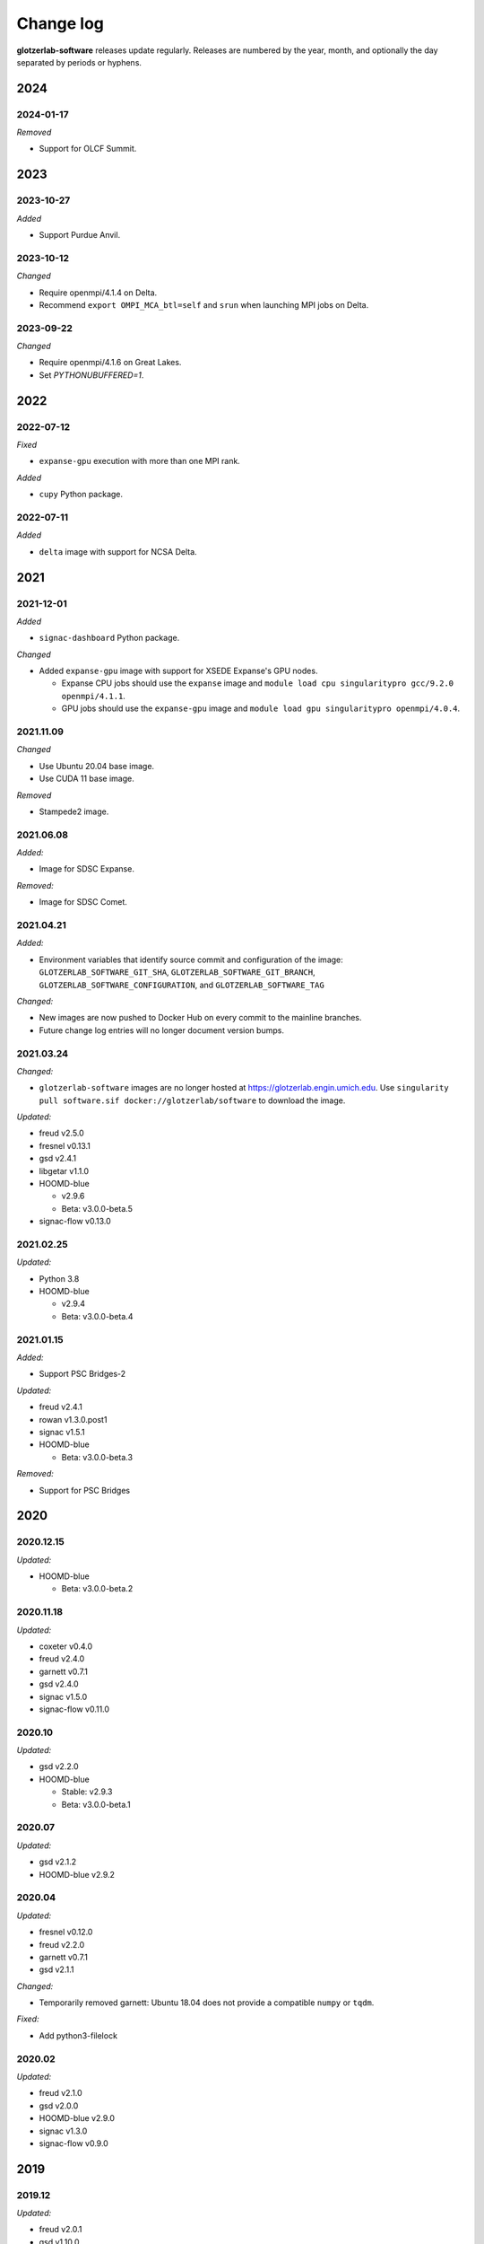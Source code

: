
Change log
==========

**glotzerlab-software** releases update regularly. Releases are numbered by the year, month,
and optionally the day separated by periods or hyphens.

2024
----

2024-01-17
++++++++++

*Removed*

* Support for OLCF Summit.

2023
----

2023-10-27
++++++++++

*Added*

* Support Purdue Anvil.

2023-10-12
++++++++++

*Changed*

* Require openmpi/4.1.4 on Delta.
* Recommend ``export OMPI_MCA_btl=self`` and ``srun`` when launching MPI jobs on Delta.

2023-09-22
++++++++++

*Changed*

* Require openmpi/4.1.6 on Great Lakes.
* Set `PYTHONUBUFFERED=1`.


2022
----

2022-07-12
++++++++++

*Fixed*

* ``expanse-gpu`` execution with more than one MPI rank.

*Added*

* ``cupy`` Python package.

2022-07-11
++++++++++

*Added*

* ``delta`` image with support for NCSA Delta.

2021
----

2021-12-01
++++++++++

*Added*

* ``signac-dashboard`` Python package.

*Changed*

* Added ``expanse-gpu`` image with support for XSEDE Expanse's GPU nodes.

  * Expanse CPU jobs should use the ``expanse`` image and
    ``module load cpu singularitypro gcc/9.2.0 openmpi/4.1.1``.
  * GPU jobs should use the ``expanse-gpu`` image and
    ``module load gpu singularitypro openmpi/4.0.4``.

2021.11.09
++++++++++

*Changed*

* Use Ubuntu 20.04 base image.
* Use CUDA 11 base image.

*Removed*

* Stampede2 image.

2021.06.08
++++++++++

*Added:*

* Image for SDSC Expanse.

*Removed:*

* Image for SDSC Comet.

2021.04.21
++++++++++

*Added:*

* Environment variables that identify source commit and configuration of the image:
  ``GLOTZERLAB_SOFTWARE_GIT_SHA``, ``GLOTZERLAB_SOFTWARE_GIT_BRANCH``,
  ``GLOTZERLAB_SOFTWARE_CONFIGURATION``, and ``GLOTZERLAB_SOFTWARE_TAG``

*Changed:*

* New images are now pushed to Docker Hub on every commit to the mainline branches.
* Future change log entries will no longer document version bumps.

2021.03.24
++++++++++

*Changed:*

* ``glotzerlab-software`` images are no longer hosted at https://glotzerlab.engin.umich.edu.
  Use ``singularity pull software.sif docker://glotzerlab/software`` to download the image.

*Updated:*

* freud v2.5.0
* fresnel v0.13.1
* gsd v2.4.1
* libgetar v1.1.0

* HOOMD-blue

  * v2.9.6
  * Beta: v3.0.0-beta.5

* signac-flow v0.13.0

2021.02.25
++++++++++

*Updated:*

* Python 3.8
* HOOMD-blue

  * v2.9.4
  * Beta: v3.0.0-beta.4

2021.01.15
++++++++++

*Added:*

* Support PSC Bridges-2

*Updated:*

* freud v2.4.1
* rowan v1.3.0.post1
* signac v1.5.1
* HOOMD-blue

  * Beta: v3.0.0-beta.3

*Removed:*

* Support for PSC Bridges

2020
----

2020.12.15
++++++++++

*Updated:*

* HOOMD-blue

  * Beta: v3.0.0-beta.2


2020.11.18
++++++++++

*Updated:*

* coxeter v0.4.0
* freud v2.4.0
* garnett v0.7.1
* gsd v2.4.0
* signac v1.5.0
* signac-flow v0.11.0

2020.10
+++++++

*Updated:*

* gsd v2.2.0
* HOOMD-blue

  * Stable: v2.9.3
  * Beta: v3.0.0-beta.1

2020.07
+++++++

*Updated:*

* gsd v2.1.2
* HOOMD-blue v2.9.2

2020.04
+++++++

*Updated:*

* fresnel v0.12.0
* freud v2.2.0
* garnett v0.7.1
* gsd v2.1.1

*Changed:*

* Temporarily removed garnett: Ubuntu 18.04 does not provide a compatible
  ``numpy`` or ``tqdm``.

*Fixed:*

* Add python3-filelock

2020.02
+++++++

*Updated:*

* freud v2.1.0
* gsd v2.0.0
* HOOMD-blue v2.9.0
* signac v1.3.0
* signac-flow v0.9.0

2019
----

2019.12
+++++++

*Updated:*

* freud v2.0.1
* gsd v1.10.0
* HOOMD-blue v2.8.1

*Library/OS updates:*

* Ubuntu 18.04 and Python 3.6 now on all systems
* Great Lakes now requires ``module load openmpi/4.0.2``
* Bridges images are broken. Please use the ``nompi`` images on Bridges until
  we can resolve MPI support issues on Bridges.

2019.11
+++++++

*Updated:*

* fresnel v0.11.0
* freud v2.0.0
* garnett v0.6.1
* HOOMD-blue v2.8.0

*Library/OS updates:*

* Ubuntu 18.04 [not on comet]
* Python 3.6 [not on comet]

*Supported systems:*

* Removed UMich Flux


2019.10
+++++++

*Updated:*

* fresnel v0.10.1
* gsd v1.9.3
* HOOMD-blue v2.7.0
* rowan v1.2.2
* plato v1.7.0

2019.09
+++++++

*Updated:*

* fresnel v0.10.0
* freud v1.2.2
* garnett v0.5.0
* gsd v1.8.1
* signac-flow v0.8.0

*Library/OS updates:*

* embree v3.6.1
* [summit] TBB 2019_U8
* [summit] scipy v1.3.1
* [greatlakes] Ubuntu 18.04
* [greatlakes] Python 3.6

*Supported systems:*

* Added UMich Great Lakes

2019.08
+++++++

*New software:*

* garnett v0.4.1

*Updated:*

* freud v1.2.1
* gsd v1.8.0
* libgetar v1.0.1
* pythia v0.2.5
* siganc v1.2.0

2019.07
+++++++

*Updated:*

* freud v1.2.0
* HOOMD-blue v2.6.0
* rowan v1.2.1
* plato v1.6.0
* siganc v1.1.0

2019.05
+++++++

*Updated:*

* fresnel v0.9.0
* GSD v1.7.0
* HOOMD-blue v2.5.2
* signac-flow v0.7.1

2019.03
+++++++

*Updated:*

* fresnel v0.8.0
* freud v1.0.0
* GSD v1.6.1
* HOOMD-blue v2.5.1
* rowan v1.2.0
* signac v1.0.0

*Library updates:*

* embree 3.5.2

2019.02
+++++++

*Updated:*

* fresnel v0.7.1
* HOOMD-blue v2.5.0
* rowan v1.1.7
* signac v0.9.5
* [summit] scipy v1.2.0

*Library updates:*

* embree 3.4.0
* TBB 2019_U3

*Fixes:*

* Stampede2 multi-node MPI now works

2019.01
+++++++

*Updated:*

* gsd v1.6.0
* HOOMD-blue v2.4.2
* plato v1.4.0
* signac-flow v0.6.4

2018
----

2018.12
+++++++

*Updated:*

* Freud v0.11.4
* gsd v1.5.5
* HOOMD-blue v2.4.1
* plato v1.3.0
* pythia v0.2.4

*Supported systems:*

* Added Summit build scripts

2018.11
+++++++

*Updated:*

* Freud v0.11.3
* HOOMD-blue v2.4.0
* libgetar v0.7.0
* plato v1.2.0
* pythia v0.2.3
* rowan v1.1.6
* signac v0.9.4

2018.10
+++++++

*Updated:*

* Embree v3.2.1
* Freud v0.11.0
* GSD v1.5.4
* HOOMD-blue v2.3.5

2018.09
+++++++

*Changes:*

* Documentation now on readthedocs.org
* Latest images are now available directly from singularity-hub

*Updated:*

* Freud v0.10.0
* libgetar v0.6.1
* Rowan v1.1.0
* Signac-flow v0.6.3

2018.08
+++++++

*Updated:*

* Fresnel v0.6.0
* Freud v0.9.0
* HOOMD-blue v2.3.4

2018.07
+++++++

Added:

* pyhull

*Updated:*

* Freud v0.8.2
* HOOMD-blue v2.3.3
* Signac v0.9.3
* Signac-flow v0.6.1

2018.06
+++++++

Added:

* ffmpeg
* h5py
* jupyter
* mpi4py
* pandas
* pillow
* PyQt5
* pyyaml
* scipy
* scikit-learn
* libgetar v0.5.4
* Pythia v0.2.2
* Rowan v0.6.1
* Plato v1.1.0

*Updated:*

* Freud v0.8.1
* GSD v1.5.3
* HOOMD-blue v2.3.1
* Signac-flow v0.6.0

2018.04
+++++++

*Changes:*

* Tag MPI enabled builds for specific clusters
* Support SDSC Comet, PSC Bridges, TACC Stampede2, and University of Michigan Flux clusters.

*Updated:*

* Freud v0.8.0
* GSD v1.5.2
* HOOMD-blue v2.3.0

2018.03
+++++++

The initial release includes:

Glotzerlab software versions:

* Fresnel v0.5.0
* Freud v0.7.0
* GSD v1.5.1
* HOOMD-blue v2.2.4
* Signac v0.9.2
* Signac-flow v0.5.6

Commonly used tools:

* LLVM/clang
* python3
* matplotlib
* numpy
* pytest
* sphinx
